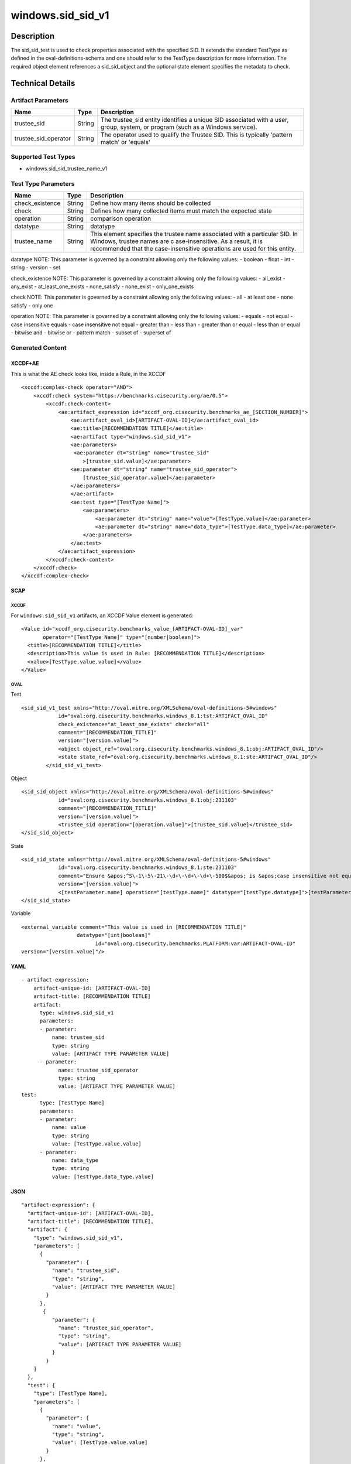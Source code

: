 windows.sid_sid_v1
==================

Description
-----------

The sid_sid_test is used to check properties associated with the
specified SID. It extends the standard TestType as defined in the
oval-definitions-schema and one should refer to the TestType description
for more information. The required object element references a
sid_sid_object and the optional state element specifies the metadata to
check.

Technical Details
-----------------

Artifact Parameters
~~~~~~~~~~~~~~~~~~~

+-------------------------------------+-------------+------------------+
| Name                                | Type        | Description      |
+=====================================+=============+==================+
| trustee_sid                         | String      | The trustee_sid  |
|                                     |             | entity           |
|                                     |             | identifies a     |
|                                     |             | unique SID       |
|                                     |             | associated with  |
|                                     |             | a user, group,   |
|                                     |             | system, or       |
|                                     |             | program (such as |
|                                     |             | a Windows        |
|                                     |             | service).        |
+-------------------------------------+-------------+------------------+
| trustee_sid_operator                | String      | The operator     |
|                                     |             | used to qualify  |
|                                     |             | the Trustee SID. |
|                                     |             | This is          |
|                                     |             | typically        |
|                                     |             | 'pattern match'  |
|                                     |             | or 'equals'      |
+-------------------------------------+-------------+------------------+

Supported Test Types
~~~~~~~~~~~~~~~~~~~~

-  windows.sid_sid_trustee_name_v1

Test Type Parameters
~~~~~~~~~~~~~~~~~~~~

+-------------------------------------+-------------+------------------+
| Name                                | Type        | Description      |
+=====================================+=============+==================+
| check_existence                     | String      | Define how many  |
|                                     |             | items should be  |
|                                     |             | collected        |
+-------------------------------------+-------------+------------------+
| check                               | String      | Defines how many |
|                                     |             | collected items  |
|                                     |             | must match the   |
|                                     |             | expected state   |
+-------------------------------------+-------------+------------------+
| operation                           | String      | comparison       |
|                                     |             | operation        |
+-------------------------------------+-------------+------------------+
| datatype                            | String      | datatype         |
+-------------------------------------+-------------+------------------+
| trustee_name                        | String      | This element     |
|                                     |             | specifies the    |
|                                     |             | trustee name     |
|                                     |             | associated with  |
|                                     |             | a particular     |
|                                     |             | SID. In Windows, |
|                                     |             | trustee names    |
|                                     |             | are              |
|                                     |             | c                |
|                                     |             | ase-insensitive. |
|                                     |             | As a result, it  |
|                                     |             | is recommended   |
|                                     |             | that the         |
|                                     |             | case-insensitive |
|                                     |             | operations are   |
|                                     |             | used for this    |
|                                     |             | entity.          |
+-------------------------------------+-------------+------------------+

datatype NOTE: This parameter is governed by a constraint allowing only
the following values: - boolean - float - int - string - version - set

check_existence NOTE: This parameter is governed by a constraint
allowing only the following values: - all_exist - any_exist -
at_least_one_exists - none_satisfy - none_exist - only_one_exists

check NOTE: This parameter is governed by a constraint allowing only the
following values: - all - at least one - none satisfy - only one

operation NOTE: This parameter is governed by a constraint allowing only
the following values: - equals - not equal - case insensitive equals -
case insensitive not equal - greater than - less than - greater than or
equal - less than or equal - bitwise and - bitwise or - pattern match -
subset of - superset of

Generated Content
~~~~~~~~~~~~~~~~~

XCCDF+AE
^^^^^^^^

This is what the AE check looks like, inside a Rule, in the XCCDF

::

   <xccdf:complex-check operator="AND">
       <xccdf:check system="https://benchmarks.cisecurity.org/ae/0.5">
           <xccdf:check-content>
               <ae:artifact_expression id="xccdf_org.cisecurity.benchmarks_ae_[SECTION_NUMBER]">
                   <ae:artifact_oval_id>[ARTIFACT-OVAL-ID]</ae:artifact_oval_id>
                   <ae:title>[RECOMMENDATION TITLE]</ae:title>
                   <ae:artifact type="windows.sid_sid_v1">
                   <ae:parameters>
                    <ae:parameter dt="string" name="trustee_sid"
                       >[trustee_sid.value]</ae:parameter>
                   <ae:parameter dt="string" name="trustee_sid_operator">
                       [trustee_sid_operator.value]</ae:parameter>
                   </ae:parameters>
                   </ae:artifact>
                   <ae:test type="[TestType Name]">
                       <ae:parameters>
                           <ae:parameter dt="string" name="value">[TestType.value]</ae:parameter>
                           <ae:parameter dt="string" name="data_type">[TestType.data_type]</ae:parameter>
                       </ae:parameters>
                   </ae:test>
               </ae:artifact_expression>
           </xccdf:check-content>
       </xccdf:check>
   </xccdf:complex-check>

SCAP
^^^^

XCCDF
'''''

For ``windows.sid_sid_v1`` artifacts, an XCCDF Value element is
generated:

::

   <Value id="xccdf_org.cisecurity.benchmarks_value_[ARTIFACT-OVAL-ID]_var" 
          operator="[TestType Name]" type="[number|boolean]">
     <title>[RECOMMENDATION TITLE]</title>
     <description>This value is used in Rule: [RECOMMENDATION TITLE]</description>
     <value>[TestType.value.value]</value>
   </Value>

OVAL
''''

Test
    

::

    <sid_sid_v1_test xmlns="http://oval.mitre.org/XMLSchema/oval-definitions-5#windows"
                id="oval:org.cisecurity.benchmarks.windows_8.1:tst:ARTIFACT_OVAL_ID"
                check_existence="at_least_one_exists" check="all"
                comment="[RECOMMENDATION_TITLE]"
                version="[version.value]">
                <object object_ref="oval:org.cisecurity.benchmarks.windows_8.1:obj:ARTIFACT_OVAL_ID"/>
                <state state_ref="oval:org.cisecurity.benchmarks.windows_8.1:ste:ARTIFACT_OVAL_ID"/>
            </sid_sid_v1_test>

Object
      

::

   <sid_sid_object xmlns="http://oval.mitre.org/XMLSchema/oval-definitions-5#windows"
               id="oval:org.cisecurity.benchmarks.windows_8.1:obj:231103"
               comment="[RECOMMENDATION_TITLE]"
               version="[version.value]">
               <trustee_sid operation="[operation.value]">[trustee_sid.value]</trustee_sid>
   </sid_sid_object>

State
     

::

   <sid_sid_state xmlns="http://oval.mitre.org/XMLSchema/oval-definitions-5#windows"
               id="oval:org.cisecurity.benchmarks.windows_8.1:ste:231103"
               comment="Ensure &apos;^S\-1\-5\-21\-\d+\-\d+\-\d+\-500$&apos; is &apos;case insensitive not equal&apos; &apos;Administrator&apos;"
               version="[version.value]">
               <[testParameter.name] operation="[testType.name]" datatype="[testType.datatype]">[testParameter.value]</[testParameter.name]>
   </sid_sid_state>

Variable
        

::

   <external_variable comment="This value is used in [RECOMMENDATION TITLE]" 
                     datatype="[int|boolean]" 
                           id="oval:org.cisecurity.benchmarks.PLATFORM:var:ARTIFACT-OVAL-ID" 
   version="[version.value]"/>

YAML
^^^^

::

   - artifact-expression:
       artifact-unique-id: [ARTIFACT-OVAL-ID]
       artifact-title: [RECOMMENDATION TITLE]
       artifact:
         type: windows.sid_sid_v1
         parameters:
         - parameter: 
             name: trustee_sid
             type: string
             value: [ARTIFACT TYPE PARAMETER VALUE]
         - parameter: 
               name: trustee_sid_operator
               type: string
               value: [ARTIFACT TYPE PARAMETER VALUE]
   test:
         type: [TestType Name]
         parameters:
         - parameter:
             name: value
             type: string
             value: [TestType.value.value]
         - parameter: 
             name: data_type
             type: string
             value: [TestType.data_type.value]

JSON
^^^^

::

   "artifact-expression": {
     "artifact-unique-id": [ARTIFACT-OVAL-ID],
     "artifact-title": [RECOMMENDATION TITLE],
     "artifact": {
       "type": "windows.sid_sid_v1",
       "parameters": [
         {
           "parameter": {
             "name": "trustee_sid",
             "type": "string",
             "value": [ARTIFACT TYPE PARAMETER VALUE]
           }
         }, 
          {
             "parameter": {
               "name": "trustee_sid_operator",
               "type": "string",
               "value": [ARTIFACT TYPE PARAMETER VALUE]
             }
           }
       ]
     },
     "test": {
       "type": [TestType Name],
       "parameters": [
         {
           "parameter": {
             "name": "value",
             "type": "string",
             "value": [TestType.value.value]
           }
         },
         {
           "parameter": {
             "name": "data_type",
             "type": "string",
             "value": [TestType.data_type.value]
           }
         }
       ]
     }
   }
